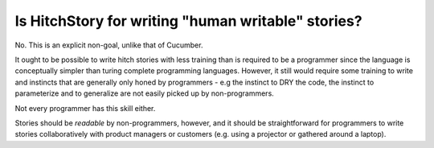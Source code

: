 Is HitchStory for writing "human writable" stories?
---------------------------------------------------

No. This is an explicit non-goal, unlike that of Cucumber.

It ought to be possible to write hitch stories with less training than is required
to be a programmer since the language is conceptually simpler than turing complete
programming languages. However, it still would require some training to write and instincts
that are generally only honed by programmers - e.g the instinct to DRY the code,
the instinct to parameterize and to generalize are not easily picked up by non-programmers.

Not every programmer has this skill either.

Stories should be *readable* by non-programmers, however, and it should be straightforward
for programmers to write stories collaboratively with product managers or customers (e.g.
using a projector or gathered around a laptop).
